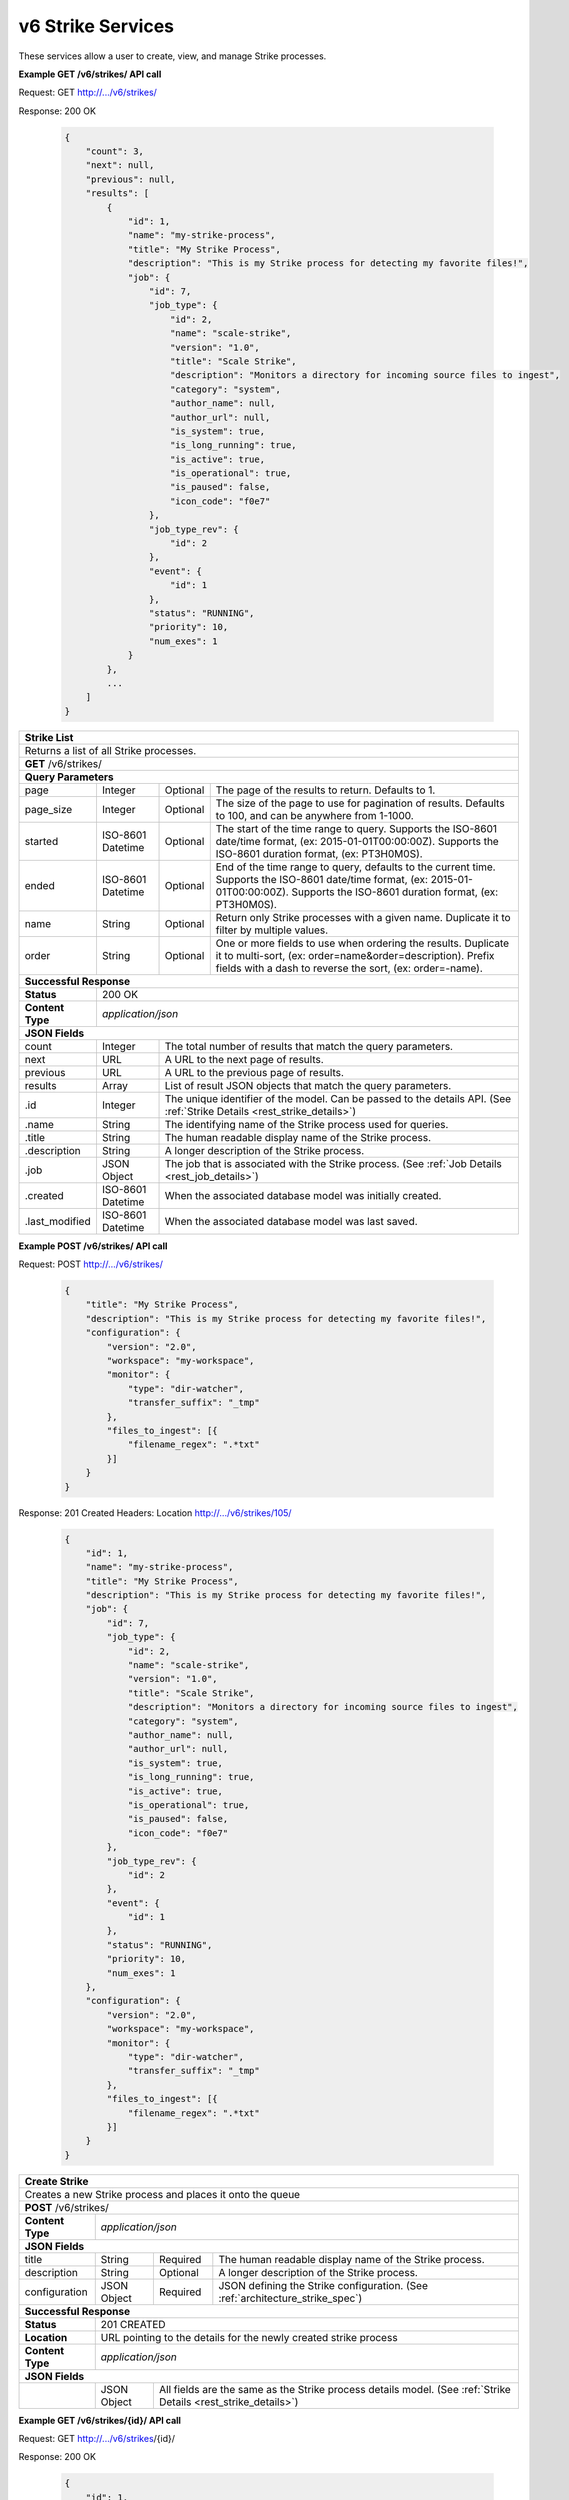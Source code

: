 
.. _rest_v6_strike:

v6 Strike Services
==================

These services allow a user to create, view, and manage Strike processes.

.. _rest_v6_strike_list:

**Example GET /v6/strikes/ API call**

Request: GET http://.../v6/strikes/

Response: 200 OK

 .. code-block:: javascript 
 
    { 
        "count": 3, 
        "next": null, 
        "previous": null, 
        "results": [ 
            { 
                "id": 1, 
                "name": "my-strike-process", 
                "title": "My Strike Process", 
                "description": "This is my Strike process for detecting my favorite files!", 
                "job": { 
                    "id": 7, 
                    "job_type": { 
                        "id": 2, 
                        "name": "scale-strike", 
                        "version": "1.0", 
                        "title": "Scale Strike", 
                        "description": "Monitors a directory for incoming source files to ingest", 
                        "category": "system", 
                        "author_name": null, 
                        "author_url": null, 
                        "is_system": true, 
                        "is_long_running": true, 
                        "is_active": true, 
                        "is_operational": true, 
                        "is_paused": false, 
                        "icon_code": "f0e7" 
                    }, 
                    "job_type_rev": { 
                        "id": 2 
                    }, 
                    "event": { 
                        "id": 1 
                    }, 
                    "status": "RUNNING", 
                    "priority": 10, 
                    "num_exes": 1 
                } 
            }, 
            ... 
        ] 
    } 

+-------------------------------------------------------------------------------------------------------------------------+
| **Strike List**                                                                                                         |
+=========================================================================================================================+
| Returns a list of all Strike processes.                                                                                 |
+-------------------------------------------------------------------------------------------------------------------------+
| **GET** /v6/strikes/                                                                                                    |
+-------------------------------------------------------------------------------------------------------------------------+
| **Query Parameters**                                                                                                    |
+--------------------+-------------------+----------+---------------------------------------------------------------------+
| page               | Integer           | Optional | The page of the results to return. Defaults to 1.                   |
+--------------------+-------------------+----------+---------------------------------------------------------------------+
| page_size          | Integer           | Optional | The size of the page to use for pagination of results.              |
|                    |                   |          | Defaults to 100, and can be anywhere from 1-1000.                   |
+--------------------+-------------------+----------+---------------------------------------------------------------------+
| started            | ISO-8601 Datetime | Optional | The start of the time range to query.                               |
|                    |                   |          | Supports the ISO-8601 date/time format, (ex: 2015-01-01T00:00:00Z). |
|                    |                   |          | Supports the ISO-8601 duration format, (ex: PT3H0M0S).              |
+--------------------+-------------------+----------+---------------------------------------------------------------------+
| ended              | ISO-8601 Datetime | Optional | End of the time range to query, defaults to the current time.       |
|                    |                   |          | Supports the ISO-8601 date/time format, (ex: 2015-01-01T00:00:00Z). |
|                    |                   |          | Supports the ISO-8601 duration format, (ex: PT3H0M0S).              |
+--------------------+-------------------+----------+---------------------------------------------------------------------+
| name               | String            | Optional | Return only Strike processes with a given name.                     |
|                    |                   |          | Duplicate it to filter by multiple values.                          |
+--------------------+-------------------+----------+---------------------------------------------------------------------+
| order              | String            | Optional | One or more fields to use when ordering the results.                |
|                    |                   |          | Duplicate it to multi-sort, (ex: order=name&order=description).     |
|                    |                   |          | Prefix fields with a dash to reverse the sort, (ex: order=-name).   |
+--------------------+-------------------+----------+---------------------------------------------------------------------+
| **Successful Response**                                                                                                 |
+--------------------+----------------------------------------------------------------------------------------------------+
| **Status**         | 200 OK                                                                                             |
+--------------------+----------------------------------------------------------------------------------------------------+
| **Content Type**   | *application/json*                                                                                 |
+--------------------+----------------------------------------------------------------------------------------------------+
| **JSON Fields**                                                                                                         |
+--------------------+-------------------+--------------------------------------------------------------------------------+
| count              | Integer           | The total number of results that match the query parameters.                   |
+--------------------+-------------------+--------------------------------------------------------------------------------+
| next               | URL               | A URL to the next page of results.                                             |
+--------------------+-------------------+--------------------------------------------------------------------------------+
| previous           | URL               | A URL to the previous page of results.                                         |
+--------------------+-------------------+--------------------------------------------------------------------------------+
| results            | Array             | List of result JSON objects that match the query parameters.                   |
+--------------------+-------------------+--------------------------------------------------------------------------------+
| .id                | Integer           | The unique identifier of the model. Can be passed to the details API.          |
|                    |                   | (See :ref:`Strike Details <rest_strike_details>`)                              |
+--------------------+-------------------+--------------------------------------------------------------------------------+
| .name              | String            | The identifying name of the Strike process used for queries.                   |
+--------------------+-------------------+--------------------------------------------------------------------------------+
| .title             | String            | The human readable display name of the Strike process.                         |
+--------------------+-------------------+--------------------------------------------------------------------------------+
| .description       | String            | A longer description of the Strike process.                                    |
+--------------------+-------------------+--------------------------------------------------------------------------------+
| .job               | JSON Object       | The job that is associated with the Strike process.                            |
|                    |                   | (See :ref:`Job Details <rest_job_details>`)                                    |
+--------------------+-------------------+--------------------------------------------------------------------------------+
| .created           | ISO-8601 Datetime | When the associated database model was initially created.                      |
+--------------------+-------------------+--------------------------------------------------------------------------------+
| .last_modified     | ISO-8601 Datetime | When the associated database model was last saved.                             |
+--------------------+-------------------+--------------------------------------------------------------------------------+

.. _rest_v6_strike_create:

**Example POST /v6/strikes/ API call**

Request: POST http://.../v6/strikes/

 .. code-block:: javascript 
 
    { 
        "title": "My Strike Process", 
        "description": "This is my Strike process for detecting my favorite files!", 
        "configuration": { 
            "version": "2.0", 
            "workspace": "my-workspace", 
            "monitor": { 
                "type": "dir-watcher", 
                "transfer_suffix": "_tmp" 
            }, 
            "files_to_ingest": [{ 
                "filename_regex": ".*txt" 
            }] 
        } 
    } 

Response: 201 Created
Headers:
Location http://.../v6/strikes/105/

 .. code-block:: javascript 
 
    { 
        "id": 1, 
        "name": "my-strike-process", 
        "title": "My Strike Process", 
        "description": "This is my Strike process for detecting my favorite files!", 
        "job": { 
            "id": 7, 
            "job_type": { 
                "id": 2, 
                "name": "scale-strike", 
                "version": "1.0", 
                "title": "Scale Strike", 
                "description": "Monitors a directory for incoming source files to ingest", 
                "category": "system", 
                "author_name": null, 
                "author_url": null, 
                "is_system": true, 
                "is_long_running": true, 
                "is_active": true, 
                "is_operational": true, 
                "is_paused": false, 
                "icon_code": "f0e7" 
            }, 
            "job_type_rev": { 
                "id": 2 
            }, 
            "event": { 
                "id": 1 
            }, 
            "status": "RUNNING", 
            "priority": 10, 
            "num_exes": 1 
        }, 
        "configuration": { 
            "version": "2.0", 
            "workspace": "my-workspace", 
            "monitor": { 
                "type": "dir-watcher", 
                "transfer_suffix": "_tmp" 
            }, 
            "files_to_ingest": [{ 
                "filename_regex": ".*txt" 
            }] 
        } 
    } 

+-------------------------------------------------------------------------------------------------------------------------+
| **Create Strike**                                                                                                       |
+=========================================================================================================================+
| Creates a new Strike process and places it onto the queue                                                               |
+-------------------------------------------------------------------------------------------------------------------------+
| **POST** /v6/strikes/                                                                                                   |
+--------------------+----------------------------------------------------------------------------------------------------+
| **Content Type**   | *application/json*                                                                                 |
+--------------------+----------------------------------------------------------------------------------------------------+
| **JSON Fields**                                                                                                         |
+--------------------+-------------------+----------+---------------------------------------------------------------------+
| title              | String            | Required | The human readable display name of the Strike process.              |
+--------------------+-------------------+----------+---------------------------------------------------------------------+
| description        | String            | Optional | A longer description of the Strike process.                         |
+--------------------+-------------------+----------+---------------------------------------------------------------------+
| configuration      | JSON Object       | Required | JSON defining the Strike configuration.                             |
|                    |                   |          | (See :ref:`architecture_strike_spec`)                               |
+--------------------+-------------------+----------+---------------------------------------------------------------------+
| **Successful Response**                                                                                                 |
+--------------------+----------------------------------------------------------------------------------------------------+
| **Status**         | 201 CREATED                                                                                        |
+--------------------+----------------------------------------------------------------------------------------------------+
| **Location**       | URL pointing to the details for the newly created strike process                                   |
+--------------------+----------------------------------------------------------------------------------------------------+
| **Content Type**   | *application/json*                                                                                 |
+--------------------+----------------------------------------------------------------------------------------------------+
| **JSON Fields**                                                                                                         |
+--------------------+-------------------+--------------------------------------------------------------------------------+
|                    | JSON Object       | All fields are the same as the Strike process details model.                   |
|                    |                   | (See :ref:`Strike Details <rest_strike_details>`)                              |
+--------------------+-------------------+--------------------------------------------------------------------------------+

.. _rest_v6_strike_details:

**Example GET /v6/strikes/{id}/ API call**

Request: GET http://.../v6/strikes/{id}/

Response: 200 OK

 .. code-block:: javascript 
 
   { 
       "id": 1, 
       "name": "my-strike-process", 
       "title": "My Strike Process", 
       "description": "This is my Strike process for detecting my favorite files!", 
       "job": { 
           "id": 7, 
           "job_type": { 
               "id": 2, 
               "name": "scale-strike", 
               "version": "1.0", 
               "title": "Scale Strike", 
               "description": "Monitors a directory for incoming source files to ingest", 
               "category": "system", 
               "author_name": null, 
               "author_url": null, 
               "is_system": true, 
               "is_long_running": true, 
               "is_active": true, 
               "is_operational": true, 
               "is_paused": false, 
               "icon_code": "f0e7" 
           }, 
           "job_type_rev": { 
               "id": 2 
           }, 
           "event": { 
               "id": 1 
           }, 
           "status": "RUNNING", 
           "priority": 10, 
           "num_exes": 1 
       }, 
       "configuration": { 
           "version": "2.0", 
           "workspace": "my-workspace", 
           "monitor": { 
               "type": "dir-watcher", 
               "transfer_suffix": "_tmp" 
           }, 
           "files_to_ingest": [{ 
               "filename_regex": ".*txt" 
           }] 
       } 
   } 
   
+-------------------------------------------------------------------------------------------------------------------------+
| **Strike Details**                                                                                                      |
+=========================================================================================================================+
| Returns Strike process details                                                                                          |
+-------------------------------------------------------------------------------------------------------------------------+
| **GET** /v6/strikes/{id}/                                                                                               |
|         Where {id} is the unique identifier of an existing model.                                                       |
+-------------------------------------------------------------------------------------------------------------------------+
| **Successful Response**                                                                                                 |
+--------------------+-------------------+--------------------------------------------------------------------------------+
| **Status**         | 200 OK                                                                                             |
+--------------------+-------------------+--------------------------------------------------------------------------------+
| **Content Type**   | *application/json*                                                                                 |
+--------------------+-------------------+--------------------------------------------------------------------------------+
| **JSON Fields**                                                                                                         |
+--------------------+-------------------+--------------------------------------------------------------------------------+
| id                 | Integer           | The unique identifier of the model. Can be passed to the details API.          |
|                    |                   | (See :ref:`Strike Details <rest_strike_details>`)                              |
+--------------------+-------------------+--------------------------------------------------------------------------------+
| name               | String            | The identifying name of the Strike process used for queries.                   |
+--------------------+-------------------+--------------------------------------------------------------------------------+
| title              | String            | The human readable display name of the Strike process.                         |
+--------------------+-------------------+--------------------------------------------------------------------------------+
| description        | String            | A longer description of the Strike process.                                    |
+--------------------+-------------------+--------------------------------------------------------------------------------+
| job                | JSON Object       | The job that is associated with the Strike process.                            |
|                    |                   | (See :ref:`Job Details <rest_job_details>`)                                    |
+--------------------+-------------------+--------------------------------------------------------------------------------+
| created            | ISO-8601 Datetime | When the associated database model was initially created.                      |
+--------------------+-------------------+--------------------------------------------------------------------------------+
| last_modified      | ISO-8601 Datetime | When the associated database model was last saved.                             |
+--------------------+-------------------+--------------------------------------------------------------------------------+
| configuration      | JSON Object       | JSON defining the Strike configuration.                                        |
|                    |                   | (See :ref:`architecture_strike_spec`)                                          |
+--------------------+-------------------+--------------------------------------------------------------------------------+

.. _rest_v6_strike_validate:

**Example POST /v6/strikes/validation/ API call**

Request: POST http://.../v6/strikes/validation/

.. code-block:: javascript 

    { 
        "name": "my-strike-process", 
        "title": "My Strike Process", 
        "description": "This is my Strike process for detecting my favorite files!", 
        "configuration": { 
            "version": "2.0", 
            "workspace": "my-workspace", 
            "monitor": { 
                "type": "dir-watcher", 
                "transfer_suffix": "_tmp" 
            }, 
            "files_to_ingest": [{ 
                "filename_regex": ".*txt" 
            }] 
        } 
    } 

Response: 200 OK

.. code-block:: javascript 
 
   {
      "is_valid": true,
      "errors": [],
      "warnings": [{"name": "EXAMPLE_WARNING", "description": "This is an example warning."}],
   }

+-------------------------------------------------------------------------------------------------------------------------+
| **Validate Strike**                                                                                                     |
+=========================================================================================================================+
| Validates a new Strike process configuration without actually saving it                                                 |
+-------------------------------------------------------------------------------------------------------------------------+
| **POST** /v6/strikes/validation/                                                                                        |
+--------------------+----------------------------------------------------------------------------------------------------+
| **Content Type**   | *application/json*                                                                                 |
+--------------------+----------------------------------------------------------------------------------------------------+
| **JSON Fields**                                                                                                         |
+--------------------+-------------------+----------+---------------------------------------------------------------------+
| title              | String            | Required | The human readable display name of the Strike process.              |
+--------------------+-------------------+----------+---------------------------------------------------------------------+
| description        | String            | Optional | A longer description of the Strike process.                         |
+--------------------+-------------------+----------+---------------------------------------------------------------------+
| configuration      | JSON Object       | Required | JSON defining the Strike configuration.                             |
|                    |                   |          | (See :ref:`architecture_strike_spec`)                               |
+--------------------+-------------------+----------+---------------------------------------------------------------------+
| **Successful Response**                                                                                                 |
+--------------------+----------------------------------------------------------------------------------------------------+
| **Status**         | 200 OK                                                                                             |
+--------------------+----------------------------------------------------------------------------------------------------+
| **Content Type**   | *application/json*                                                                                 |
+--------------------+----------------------------------------------------------------------------------------------------+
| **JSON Fields**                                                                                                         |
+--------------------+-------------------+--------------------------------------------------------------------------------+
| is_valid           | Boolean           | Indicates if the given fields were valid for creating a new batch. If this is  |
|                    |                   | true, then submitting the same fields to the /batches/ API will successfully   |
|                    |                   | create a new batch.                                                            |
+--------------------+-------------------+--------------------------------------------------------------------------------+
| errors             | Array             | Lists any errors causing *is_valid* to be false. The errors are JSON objects   |
|                    |                   | with *name* and *description* string fields.                                   |
+--------------------+-------------------+--------------------------------------------------------------------------------+
| warnings           | Array             | A list of warnings discovered during validation.                               |
+--------------------+-------------------+--------------------------------------------------------------------------------+
| .id                | String            | An identifier for the warning.                                                 |
+--------------------+-------------------+--------------------------------------------------------------------------------+
| .details           | String            | A human-readable description of the problem.                                   |
+--------------------+-------------------+--------------------------------------------------------------------------------+

.. _rest_v6_strike_edit:

**Example PATCH /v6/strikes/{id}/ API call**

Request: PATCH http://.../v6/strikes/{id}/

.. code-block:: javascript 
 
    { 
        "title": "My Strike Process", 
        "description": "This is my Strike process for detecting my favorite files!", 
        "configuration": { 
            "version": "2.0", 
            "workspace": "my-workspace", 
            "monitor": { 
                "type": "dir-watcher", 
                "transfer_suffix": "_tmp" 
            }, 
            "files_to_ingest": [{ 
                "filename_regex": ".*txt" 
            }] 
        } 
    }

Response: 200 OK

.. code-block:: javascript 
 
    { 
        "id": 1, 
        "name": "my-strike-process", 
        "title": "My Strike Process", 
        "description": "This is my Strike process for detecting my favorite files!", 
        "job": { 
            "id": 7, 
            "job_type": { 
                "id": 2, 
                "name": "scale-strike", 
                "version": "1.0", 
                "title": "Scale Strike", 
                "description": "Monitors a directory for incoming source files to ingest", 
                "category": "system", 
                "author_name": null, 
                "author_url": null, 
                "is_system": true, 
                "is_long_running": true, 
                "is_active": true, 
                "is_operational": true, 
                "is_paused": false, 
                "icon_code": "f0e7" 
            }, 
            "job_type_rev": { 
                "id": 2 
            }, 
            "event": { 
                "id": 1 
            }, 
            "status": "RUNNING", 
            "priority": 10, 
            "num_exes": 1 
        }, 
        "configuration": { 
            "version": "2.0", 
            "workspace": "my-workspace", 
            "monitor": { 
                "type": "dir-watcher", 
                "transfer_suffix": "_tmp" 
            }, 
            "files_to_ingest": [{ 
                "filename_regex": ".*txt" 
            }] 
        } 
    } 
    
+-------------------------------------------------------------------------------------------------------------------------+
| **Edit Strike**                                                                                                         |
+=========================================================================================================================+
| Edits an existing Strike process with associated configuration                                                          |
+-------------------------------------------------------------------------------------------------------------------------+
| **PATCH** /v6/strikes/{id}/                                                                                             |
|           Where {id} is the unique identifier of an existing model.                                                     |
+--------------------+----------------------------------------------------------------------------------------------------+
| **Content Type**   | *application/json*                                                                                 |
+--------------------+----------------------------------------------------------------------------------------------------+
| **JSON Fields**                                                                                                         |
+--------------------+-------------------+----------+---------------------------------------------------------------------+
| title              | String            | Optional | The human readable display name of the Strike process.              |
+--------------------+-------------------+----------+---------------------------------------------------------------------+
| description        | String            | Optional | A longer description of the Strike process.                         |
+--------------------+-------------------+----------+---------------------------------------------------------------------+
| configuration      | JSON Object       | Optional | JSON defining the Strike configuration.                             |
|                    |                   |          | (See :ref:`architecture_strike_spec`)                               |
+--------------------+-------------------+----------+---------------------------------------------------------------------+
| **Successful Response**                                                                                                 |
+--------------------+----------------------------------------------------------------------------------------------------+
| **Status**         | 200 OK                                                                                             |
+--------------------+----------------------------------------------------------------------------------------------------+
| **Content Type**   | *application/json*                                                                                 |
+--------------------+----------------------------------------------------------------------------------------------------+
| **JSON Fields**                                                                                                         |
+--------------------+-------------------+--------------------------------------------------------------------------------+
|                    | JSON Object       | All fields are the same as the Strike process details model.                   |
|                    |                   | (See :ref:`Strike Details <rest_strike_details>`)                              |
+--------------------+-------------------+--------------------------------------------------------------------------------+
